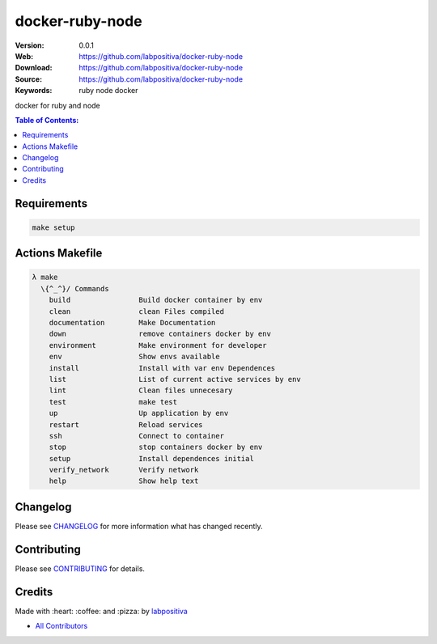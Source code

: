 docker-ruby-node
==============================


|Code Climate| |GitHub issues| |GitHub forks| |GitHub stars| |Issue Count| |license| |Test Coverage|

:Version: 0.0.1
:Web: https://github.com/labpositiva/docker-ruby-node
:Download: https://github.com/labpositiva/docker-ruby-node
:Source: https://github.com/labpositiva/docker-ruby-node
:Keywords: ruby node docker

docker for ruby and node

.. contents:: Table of Contents:
    :local:

Requirements
------------

.. code-block:: bash

  make setup

Actions Makefile
----------------

.. code-block:: bash

  λ make
    \{^_^}/ Commands
      build                Build docker container by env
      clean                clean Files compiled
      documentation        Make Documentation
      down                 remove containers docker by env
      environment          Make environment for developer
      env                  Show envs available
      install              Install with var env Dependences
      list                 List of current active services by env
      lint                 Clean files unnecesary
      test                 make test
      up                   Up application by env
      restart              Reload services
      ssh                  Connect to container
      stop                 stop containers docker by env
      setup                Install dependences initial
      verify_network       Verify network
      help                 Show help text

Changelog
---------

Please see `CHANGELOG <CHANGELOG.md>`__ for more information what has
changed recently.

Contributing
------------

Please see `CONTRIBUTING <CONTRIBUTING.md>`__ for details.

Credits
-------

Made with :heart: :coffee: and :pizza: by `labpositiva <https://github.com/labpositiva>`__

-  `All Contributors <AUTHORS>`__

.. |Code Climate| image:: https://codeclimate.com/github/labpositiva/docker-ruby-node/badges/gpa.svg
   :target: https://codeclimate.com/github/labpositiva/docker-ruby-node
.. |GitHub issues| image:: https://img.shields.io/github/issues/labpositiva/docker-ruby-node.svg
   :target: https://github.com/labpositiva/docker-ruby-node/issues
.. |GitHub forks| image:: https://img.shields.io/github/forks/labpositiva/docker-ruby-node.svg
   :target: https://github.com/labpositiva/docker-ruby-node
.. |GitHub stars| image:: https://img.shields.io/github/stars/labpositiva/docker-ruby-node.svg
   :target: https://github.com/labpositiva/docker-ruby-node
.. |Issue Count| image:: https://codeclimate.com/github/labpositiva/docker-ruby-node/badges/issue_count.svg
   :target: https://codeclimate.com/github/labpositiva/docker-ruby-node
.. |license| image:: https://img.shields.io/github/license/mashape/apistatus.svg?style=flat-square
   :target: LICENSE
.. |Test Coverage| image:: https://codeclimate.com/github/labpositiva/docker-ruby-node/badges/coverage.svg
   :target: https://codeclimate.com/github/labpositiva/docker-ruby-node/coverage
